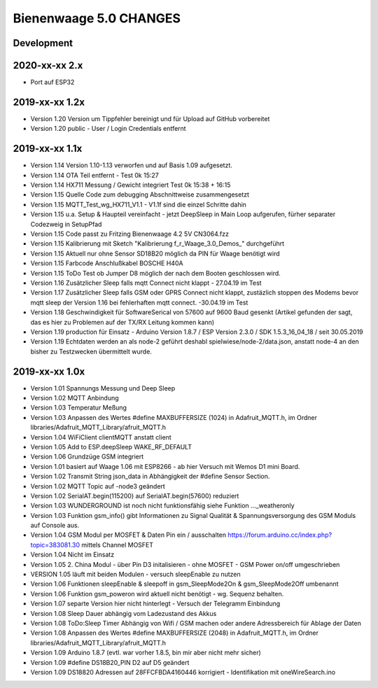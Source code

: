 #######################
Bienenwaage 5.0 CHANGES
#######################


***********
Development
***********


**************
2020-xx-xx 2.x
**************
- Port auf ESP32


***************
2019-xx-xx 1.2x
***************
- Version 1.20 Version um Tippfehler bereinigt und für Upload auf GitHub vorbereitet
- Version 1.20 public - User / Login Credentials entfernt


***************
2019-xx-xx 1.1x
***************
- Version 1.14 Version 1.10-1.13 verworfen und auf Basis 1.09 aufgesetzt.
- Version 1.14 OTA Teil entfernt - Test 0k 15:27
- Version 1.14 HX711 Messung  / Gewicht integriert Test 0k 15:38 + 16:15
- Version 1.15 Quelle Code zum debugging Abschnittweise zusammengesetzt
- Version 1.15 MQTT_Test_wg_HX711_V1.1 - V1.1f sind die einzel Schritte dahin
- Version 1.15 u.a. Setup & Haupteil vereinfacht - jetzt DeepSleep in Main Loop aufgerufen, fürher separater Codezweig in SetupPfad
- Version 1.15 Code passt zu Fritzing Bienenwaage 4.2 5V CN3064.fzz
- Version 1.15 Kalibrierung mit Sketch "Kalibrierung f_r_Waage_3.0_Demos_" durchgeführt
- Version 1.15 Aktuell nur ohne Sensor SD18B20 möglich da PIN für Waage benötigt wird
- Version 1.15 Farbcode Anschlußkabel BOSCHE H40A
- Version 1.15 ToDo Test ob Jumper D8 möglich der nach dem Booten geschlossen wird.
- Version 1.16 Zusätzlicher Sleep falls mqtt Connect nicht klappt - 27.04.19 im Test
- Version 1.17 Zusätzlicher Sleep falls GSM oder GPRS Connect nicht klappt, zustäzlich stoppen des Modems bevor mqtt sleep der Version 1.16 bei fehlerhaften mqtt connect. -30.04.19 im Test
- Version 1.18 Geschwindigkeit für SoftwareSerical von  57600  auf 9600 Baud gesenkt (Artikel gefunden der sagt, das es hier zu Problemen auf der TX/RX Leitung kommen kann)
- Version 1.19 production für Einsatz - Arduino Version 1.8.7 / ESP Version 2.3.0 / SDK 1.5.3_16_04_18 / seit 30.05.2019
- Version 1.19 Echtdaten werden an als node-2 geführt deshabl spielwiese/node-2/data.json, anstatt node-4 an den bisher zu Testzwecken übermittelt wurde.


***************
2019-xx-xx 1.0x
***************
- Version 1.01 Spannungs Messung und Deep Sleep
- Version 1.02 MQTT Anbindung
- Version 1.03 Temperatur Meßung
- Version 1.03 Anpassen des Wertes #define MAXBUFFERSIZE (1024) in Adafruit_MQTT.h, im Ordner libraries/Adafruit_MQTT_Library/afruit_MQTT.h
- Version 1.04 WiFiClient clientMQTT anstatt client
- Version 1.05 Add to ESP.deepSleep  WAKE_RF_DEFAULT
- Version 1.06 Grundzüge GSM integriert
- Version 1.01 basiert auf Waage 1.06 mit ESP8266 - ab hier Versuch mit Wemos D1 mini Board.
- Version 1.02 Transmit String json_data in Abhängigkeit der #define Sensor Section.
- Version 1.02 MQTT Topic auf -node3 geändert
- Version 1.02 SerialAT.begin(115200) auf SerialAT.begin(57600) reduziert
- Version 1.03 WUNDERGROUND ist noch nicht funktionsfähig siehe Funktion ..._weatheronly
- Version 1.03 Funktion gsm_info() gibt Informationen zu Signal Qualität & Spannungsversorgung des GSM Moduls auf Console aus.
- Version 1.04 GSM Modul per MOSFET & Daten Pin ein / ausschalten https://forum.arduino.cc/index.php?topic=383081.30 mittels Channel MOSFET
- Version 1.04 Nicht im Einsatz
- Version 1.05 2. China Modul - über Pin D3 initalisieren - ohne MOSFET - GSM Power on/off umgeschrieben
- VERSION 1.05 läuft mit beiden Modulen - versuch sleepEnable zu nutzen
- Version 1.06 Funktionen sleepEnable & sleepoff in gsm_SleepMode2On & gsm_SleepMode2Off umbenannt
- Version 1.06 Funktion gsm_poweron wird aktuell nicht benötigt - wg. Sequenz behalten.
- Version 1.07 separte Version hier nicht hinterlegt - Versuch der Telegramm Einbindung
- Version 1.08 Sleep Dauer abhängig vom Ladezustand des Akkus
- Version 1.08 ToDo:Sleep Timer Abhängig von Wifi / GSM machen oder andere Adressbereich für Ablage der Daten
- Version 1.08 Anpassen des Wertes #define MAXBUFFERSIZE (2048) in Adafruit_MQTT.h, im Ordner libraries/Adafruit_MQTT_Library/afruit_MQTT.h
- Version 1.09 Arduino 1.8.7 (evtl. war vorher 1.8.5, bin mir aber nicht mehr sicher)
- Version 1.09 #define DS18B20_PIN D2 auf D5 geändert
- Version 1.09 DS18820 Adressen auf 28FFCFBDA4160446 korrigiert - Identifikation mit oneWireSearch.ino
